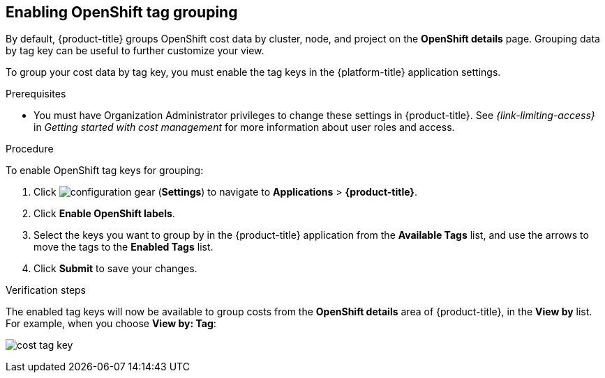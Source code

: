 // Module included in the following assemblies:
//
// assembly-configuring-tags-sources.adoc
:_module-type: PROCEDURE
:experimental:


[id="enabling-tag-grouping-OCP_{context}"]
== Enabling OpenShift tag grouping

By default, {product-title} groups OpenShift cost data by cluster, node, and project on the *OpenShift details* page. Grouping data by tag key can be useful to further customize your view.

To group your cost data by tag key, you must enable the tag keys in the {platform-title} application settings.

.Prerequisites

* You must have Organization Administrator privileges to change these settings in {product-title}. See _{link-limiting-access}_ in _Getting started with cost management_ for more information about user roles and access.

.Procedure
//Updated July 20, 2020 to match current Applications tab in Settings

To enable OpenShift tag keys for grouping:

. Click image:configuration-gear.png[] (*Settings*) to navigate to *Applications* > *{product-title}*.
. Click *Enable OpenShift labels*.
. Select the keys you want to group by in the {product-title} application from the *Available Tags* list, and use the arrows to move the tags to the *Enabled Tags* list.
. Click *Submit* to save your changes.

.Verification steps

The enabled tag keys will now be available to group costs from the *OpenShift details* area of {product-title}, in the *View by* list. For example, when you choose *View by: Tag*:

image:cost-tag-key.png[]
